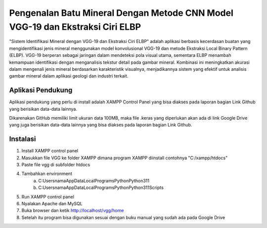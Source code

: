 ###################
Pengenalan Batu Mineral Dengan Metode CNN Model VGG-19 dan Ekstraksi Ciri ELBP
###################

"Sistem Identifikasi Mineral dengan VGG-19 dan Ekstraksi Ciri ELBP" adalah aplikasi berbasis kecerdasan buatan yang mengidentifikasi jenis mineral menggunakan model konvolusional VGG-19 dan metode Ekstraksi Local Binary Pattern (ELBP). VGG-19 berperan sebagai jaringan dalam mendeteksi pola visual utama, sementara ELBP menambah kemampuan identifikasi dengan menganalisis tekstur detail pada gambar mineral. Kombinasi ini meningkatkan akurasi dalam mengenali jenis mineral berdasarkan karakteristik visualnya, menjadikannya sistem yang efektif untuk analisis gambar mineral dalam aplikasi geologi dan industri terkait.

*******************
Aplikasi Pendukung
*******************
Aplikasi pendukung yang perlu di install adalah XAMPP Control Panel yang bisa diakses pada laporan bagian Link Github yang berisikan data-data lainnya.

Dikarenakan GitHub memiliki limit ukuran data 100MB, maka file .keras yang diperlukan akan ada di link Google Drive yang juga berisikan data-data lainnya yang bisa diakses pada laporan bagian Link Github.

************
Instalasi
************
1. Install XAMPP control panel
2. Masukkan file VGG ke folder XAMPP dimana program XAMPP diinstall contohnya "C:/xampp/htdocs"
3. Paste file vgg di subfolder htdocs
4. Tambahkan environment 
	 a. C:\Users\nama\AppData\Local\Programs\Python\Python311\
	 b. C:\Users\nama\AppData\Local\Programs\Python\Python311\Scripts\
5. Run XAMPP control panel
6. Nyalakan Apache dan MySQL
7. Buka browser dan ketik http://localhost/vgg/home
8. Setelah itu program bisa digunakan sesuai dengan buku manual yang sudah ada pada Google Drive
